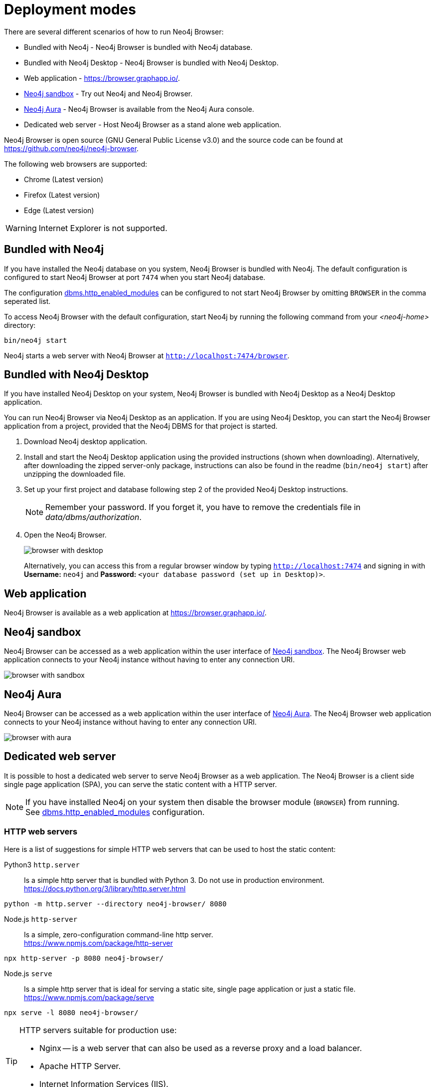 [[deployment-modes]]
= Deployment modes
:description: This section describes the different deployment modes of Neo4j Browser.

There are several different scenarios of how to run Neo4j Browser:

* Bundled with Neo4j - Neo4j Browser is bundled with Neo4j database.
* Bundled with Neo4j Desktop - Neo4j Browser is bundled with Neo4j Desktop.
* Web application - link:https://browser.graphapp.io/[https://browser.graphapp.io/].
* link:https://neo4j.com/sandbox/[Neo4j sandbox] - Try out Neo4j and Neo4j Browser.
* link:https://console.neo4j.io[Neo4j Aura] - Neo4j Browser is available from the Neo4j Aura console.
* Dedicated web server - Host Neo4j Browser as a stand alone web application.


Neo4j Browser is open source (GNU General Public License v3.0) and the source code can be found at link:https://github.com/neo4j/neo4j-browser[https://github.com/neo4j/neo4j-browser].

The following web browsers are supported:

* Chrome (Latest version)
* Firefox (Latest version)
* Edge (Latest version)

[WARNING]
====
Internet Explorer is not supported.
====

[[bundled-neo4j]]
== Bundled with Neo4j

If you have installed the Neo4j database on you system, Neo4j Browser is bundled with Neo4j.
The default configuration is configured to start Neo4j Browser at port `7474` when you start Neo4j database.

The configuration https://neo4j.com/docs/operations-manual/current/reference/configuration-settings/#config_dbms.http_enabled_modules[dbms.http_enabled_modules] can be configured to not start Neo4j Browser by omitting `BROWSER` in the comma seperated list.

To access Neo4j Browser with the default configuration, start Neo4j by running the following command from your _<neo4j-home>_ directory:

[source, shell]
----
bin/neo4j start
----

Neo4j starts a web server with Neo4j Browser at `http://localhost:7474/browser`.


[[bundled-desktop]]
== Bundled with Neo4j Desktop

If you have installed Neo4j Desktop on your system, Neo4j Browser is bundled with Neo4j Desktop as a Neo4j Desktop application.

You can run Neo4j Browser via Neo4j Desktop as an application.
If you are using Neo4j Desktop, you can start the Neo4j Browser application from a project, provided that the Neo4j DBMS for that project is started.

. Download Neo4j desktop application.
. Install and start the Neo4j Desktop application using the provided instructions (shown when downloading).
Alternatively, after downloading the zipped server-only package, instructions can also be found in the readme (`bin/neo4j start`) after unzipping the downloaded file.
. Set up your first project and database following step 2 of the provided Neo4j Desktop instructions.
+
[NOTE]
====
Remember your password.
If you forget it, you have to remove the credentials file in _data/dbms/authorization_.
====
. Open the Neo4j Browser.
+
image:browser-with-desktop.png[]
+
Alternatively, you can access this from a regular browser window by typing `http://localhost:7474` and signing in with *Username:* `neo4j` and *Password:* `<your database password (set up in Desktop)>`. +


[[web-application]]
== Web application

Neo4j Browser is available as a web application at link:https://browser.graphapp.io/[https://browser.graphapp.io/].


[[sandbox]]
== Neo4j sandbox

Neo4j Browser can be accessed as a web application within the user interface of link:https://neo4j.com/sandbox/[Neo4j sandbox].
The Neo4j Browser web application connects to your Neo4j instance without having to enter any connection URI.

image:browser-with-sandbox.png[]

[[aura]]
== Neo4j Aura

Neo4j Browser can be accessed as a web application within the user interface of link:https://console.neo4j.io[Neo4j Aura].
The Neo4j Browser web application connects to your Neo4j instance without having to enter any connection URI.

image:browser-with-aura.png[]

[[web-server]]
== Dedicated web server

It is possible to host a dedicated web server to serve Neo4j Browser as a web application.
The Neo4j Browser is a client side single page application (SPA), you can serve the static content with a HTTP server.

[NOTE]
====
If you have installed Neo4j on your system then disable the browser module (`BROWSER`) from running. +
See link:https://neo4j.com/docs/operations-manual/current/reference/configuration-settings/#config_dbms.http_enabled_modules[dbms.http_enabled_modules] configuration.
====

=== HTTP web servers

Here is a list of suggestions for simple HTTP web servers that can be used to host the static content:

Python3 `http.server`::
Is a simple http server that is bundled with Python 3. Do not use in production environment. +
https://docs.python.org/3/library/http.server.html
[source, shell]
----
python -m http.server --directory neo4j-browser/ 8080
----

Node.js `http-server`::
Is a simple, zero-configuration command-line http server. +
https://www.npmjs.com/package/http-server
[source, shell]
----
npx http-server -p 8080 neo4j-browser/
----

Node.js `serve`::
Is a simple http server that is ideal for serving a static site, single page application or just a static file. +
https://www.npmjs.com/package/serve
[source, shell]
----
npx serve -l 8080 neo4j-browser/
----

[TIP]
====
HTTP servers suitable for production use:

* Nginx -- is a web server that can also be used as a reverse proxy and a load balancer.
* Apache HTTP Server.
* Internet Information Services (IIS).
====


=== Get pre build and run web server

You can download Neo4j Browser from Maven (link:https://search.maven.org/artifact/org.neo4j.client/neo4j-browser[`https://search.maven.org/artifact/org.neo4j.client/neo4j-browser`]) and serve the web application with a HTTP server.


.Get pre build and run web server
====

**1. Download Neo4j Browser.**

Download Neo4j Browser from Maven:

[source, shell, subs="attributes+"]
----
wget https://repo1.maven.org/maven2/org/neo4j/client/neo4j-browser/{neo4j-browser-version}/neo4j-browser-{neo4j-browser-version}.jar
----

Or manually go to link:https://search.maven.org/artifact/org.neo4j.client/neo4j-browser[`https://search.maven.org/artifact/org.neo4j.client/neo4j-browser`] and download Neo4j Browser.

**2. Unzip the .jar file.**

Unzip the `.jar` file:

[source, shell, subs="attributes+"]
----
unzip neo4j-browser-{neo4j-browser-version}.jar
----

**3. Host web application with a HTTP server.**

Start a web server (in this example you will start a web server with Python 3) to serve the content:

[source, shell]
----
python -m http.server --directory browser/ 8080
----

Point your web browser to `http://localhost:8080`.

**4. Test connecting to a Neo4j database instance.**

Start a Neo4j database instance to test for connection.
If you have the Neo4j tarball you can start the database instance with the command (assuming that the CWD is _<neo4j-home>_):

[source, shell]
----
bin/neo4j start
----

In Neo4j Browser connect to the Neo4j database instance with the URI:

[source, role=noheader]
----
neo4j://localhost:7687
----
====

See xref:operations#create-dbms-connection[Create a DBMS connection] for more details how to setup a connection to Neo4j in Neo4j Browser.


=== Build and run web server

You can build the source code and run Neo4j Browser.

The source code can be found at link:https://github.com/neo4j/neo4j-browser[https://github.com/neo4j/neo4j-browser].

.Build and run web server
====

**1. Get the source code.**

Clone the Neo4j Browser git repository.
The command will only get the `master` branch to save bandwidth and file space.

[source, shell]
----
git clone --single-branch --branch=master https://github.com/neo4j/neo4j-browser/
----

Change the current working directory to the root of the git repository.

[source, shell]
----
cd neo4j-browser
----

**2. Build with Node.js**

Install Node.js dependencies:

[source, shell]
----
npm install
----

Build the project:

[source, shell]
----
npm build
----

**3. Host web application with a HTTP server.**

Start a web server (in this example you will start a web server with Python 3) to serve the content:

[source, shell]
----
python -m http.server --directory dist/ 8080
----

Point your web browser to `http://localhost:8080`.

See xref:operations#create-dbms-connection[Create a DBMS connection] for details how to setup a connection to Neo4j in Neo4j Browser.

//https://neo4j.com/docs/bloom-user-guide/current/bloom-installation/#_bloom_web_app_hosted_in_a_separate_web_server
